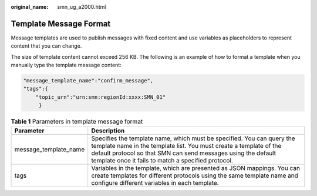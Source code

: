 :original_name: smn_ug_a2000.html

.. _smn_ug_a2000:

Template Message Format
=======================

Message templates are used to publish messages with fixed content and use variables as placeholders to represent content that you can change.

The size of template content cannot exceed 256 KB. The following is an example of how to format a template when you manually type the template message content:

.. code-block::

   "message_template_name":"confirm_message",
   "tags":{
       "topic_urn":"urn:smn:regionId:xxxx:SMN_01"
        }

.. table:: **Table 1** Parameters in template message format

   +-----------------------+----------------------------------------------------------------------------------------------------------------------------------------------------------------------------------------------------------------------------------------------------------------------+
   | Parameter             | Description                                                                                                                                                                                                                                                          |
   +=======================+======================================================================================================================================================================================================================================================================+
   | message_template_name | Specifies the template name, which must be specified. You can query the template name in the template list. You must create a template of the default protocol so that SMN can send messages using the default template once it fails to match a specified protocol. |
   +-----------------------+----------------------------------------------------------------------------------------------------------------------------------------------------------------------------------------------------------------------------------------------------------------------+
   | tags                  | Variables in the template, which are presented as JSON mappings. You can create templates for different protocols using the same template name and configure different variables in each template.                                                                   |
   +-----------------------+----------------------------------------------------------------------------------------------------------------------------------------------------------------------------------------------------------------------------------------------------------------------+
